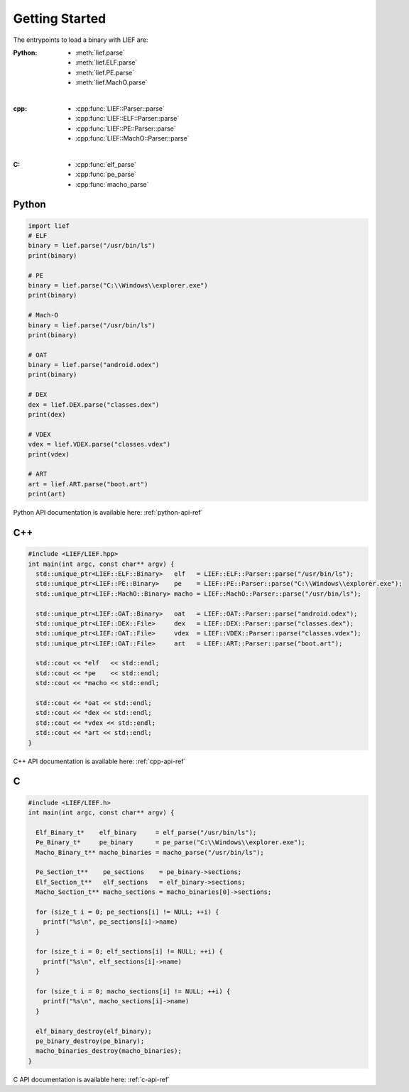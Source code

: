 Getting Started
===============

The entrypoints to load a binary with LIEF are:

:Python:
  * :meth:`lief.parse`
  * :meth:`lief.ELF.parse`
  * :meth:`lief.PE.parse`
  * :meth:`lief.MachO.parse`

|

:cpp:
  * :cpp:func:`LIEF::Parser::parse`
  * :cpp:func:`LIEF::ELF::Parser::parse`
  * :cpp:func:`LIEF::PE::Parser::parse`
  * :cpp:func:`LIEF::MachO::Parser::parse`

|

:C:
  * :cpp:func:`elf_parse`
  * :cpp:func:`pe_parse`
  * :cpp:func:`macho_parse`

Python
------

.. code-block:: python

  import lief
  # ELF
  binary = lief.parse("/usr/bin/ls")
  print(binary)

  # PE
  binary = lief.parse("C:\\Windows\\explorer.exe")
  print(binary)

  # Mach-O
  binary = lief.parse("/usr/bin/ls")
  print(binary)

  # OAT
  binary = lief.parse("android.odex")
  print(binary)

  # DEX
  dex = lief.DEX.parse("classes.dex")
  print(dex)

  # VDEX
  vdex = lief.VDEX.parse("classes.vdex")
  print(vdex)

  # ART
  art = lief.ART.parse("boot.art")
  print(art)

Python API documentation is available here: :ref:`python-api-ref`

C++
---

.. code-block:: cpp

  #include <LIEF/LIEF.hpp>
  int main(int argc, const char** argv) {
    std::unique_ptr<LIEF::ELF::Binary>   elf   = LIEF::ELF::Parser::parse("/usr/bin/ls");
    std::unique_ptr<LIEF::PE::Binary>    pe    = LIEF::PE::Parser::parse("C:\\Windows\\explorer.exe");
    std::unique_ptr<LIEF::MachO::Binary> macho = LIEF::MachO::Parser::parse("/usr/bin/ls");

    std::unique_ptr<LIEF::OAT::Binary>   oat   = LIEF::OAT::Parser::parse("android.odex");
    std::unique_ptr<LIEF::DEX::File>     dex   = LIEF::DEX::Parser::parse("classes.dex");
    std::unique_ptr<LIEF::OAT::File>     vdex  = LIEF::VDEX::Parser::parse("classes.vdex");
    std::unique_ptr<LIEF::OAT::File>     art   = LIEF::ART::Parser::parse("boot.art");

    std::cout << *elf   << std::endl;
    std::cout << *pe    << std::endl;
    std::cout << *macho << std::endl;

    std::cout << *oat << std::endl;
    std::cout << *dex << std::endl;
    std::cout << *vdex << std::endl;
    std::cout << *art << std::endl;
  }


C++ API documentation is available here: :ref:`cpp-api-ref`

C
--

.. code-block:: c

  #include <LIEF/LIEF.h>
  int main(int argc, const char** argv) {

    Elf_Binary_t*    elf_binary     = elf_parse("/usr/bin/ls");
    Pe_Binary_t*     pe_binary      = pe_parse("C:\\Windows\\explorer.exe");
    Macho_Binary_t** macho_binaries = macho_parse("/usr/bin/ls");

    Pe_Section_t**    pe_sections    = pe_binary->sections;
    Elf_Section_t**   elf_sections   = elf_binary->sections;
    Macho_Section_t** macho_sections = macho_binaries[0]->sections;

    for (size_t i = 0; pe_sections[i] != NULL; ++i) {
      printf("%s\n", pe_sections[i]->name)
    }

    for (size_t i = 0; elf_sections[i] != NULL; ++i) {
      printf("%s\n", elf_sections[i]->name)
    }

    for (size_t i = 0; macho_sections[i] != NULL; ++i) {
      printf("%s\n", macho_sections[i]->name)
    }

    elf_binary_destroy(elf_binary);
    pe_binary_destroy(pe_binary);
    macho_binaries_destroy(macho_binaries);
  }


C API documentation is available here: :ref:`c-api-ref`

